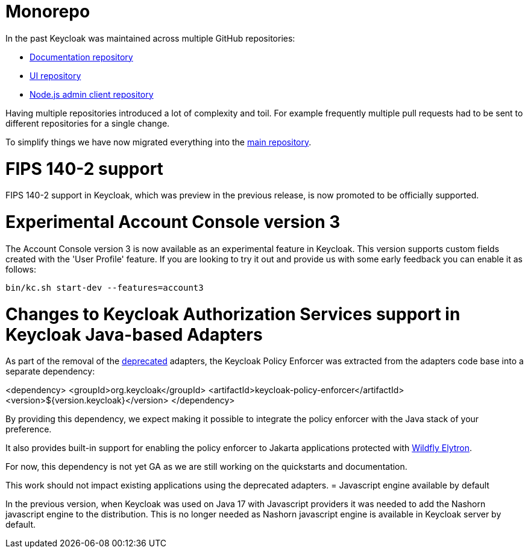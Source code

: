 = Monorepo

In the past Keycloak was maintained across multiple GitHub repositories:

* https://github.com/keycloak/keycloak-documentation[Documentation repository]
* https://github.com/keycloak/keycloak-ui[UI repository]
* https://github.com/keycloak/keycloak-nodejs-admin-client[Node.js admin client repository]

Having multiple repositories introduced a lot of complexity and toil. For example frequently multiple pull requests had to be sent
to different repositories for a single change.

To simplify things we have now migrated everything into the https://github.com/keycloak/keycloak[main repository].

= FIPS 140-2 support

FIPS 140-2 support in Keycloak, which was preview in the previous release, is now promoted to be officially supported.

= Experimental Account Console version 3

The Account Console version 3 is now available as an experimental feature in Keycloak. This version supports custom fields created with the 'User Profile' feature. If you are looking to try it out and provide us with some early feedback you can enable it as follows:

```
bin/kc.sh start-dev --features=account3
```
= Changes to Keycloak Authorization Services support in Keycloak Java-based Adapters

As part of the removal of the https://www.keycloak.org/2023/03/adapter-deprecation-update[deprecated] adapters, the Keycloak Policy Enforcer was extracted from the adapters code base
into a separate dependency:

<dependency>
    <groupId>org.keycloak</groupId>
    <artifactId>keycloak-policy-enforcer</artifactId>
    <version>${version.keycloak}</version>
</dependency>

By providing this dependency, we expect making it possible to integrate the policy enforcer with the Java stack of your preference.

It also provides built-in support for enabling the policy enforcer to Jakarta applications protected with https://docs.wildfly.org/26/Admin_Guide.html#Elytron_OIDC_Client[Wildfly Elytron].

For now, this dependency is not yet GA as we are still working on the quickstarts and documentation.

This work should not impact existing applications using the deprecated adapters.
= Javascript engine available by default

In the previous version, when Keycloak was used on Java 17 with Javascript providers it was needed to add the Nashorn
javascript engine to the distribution. This is no longer needed as Nashorn javascript engine is available in Keycloak server by default.
